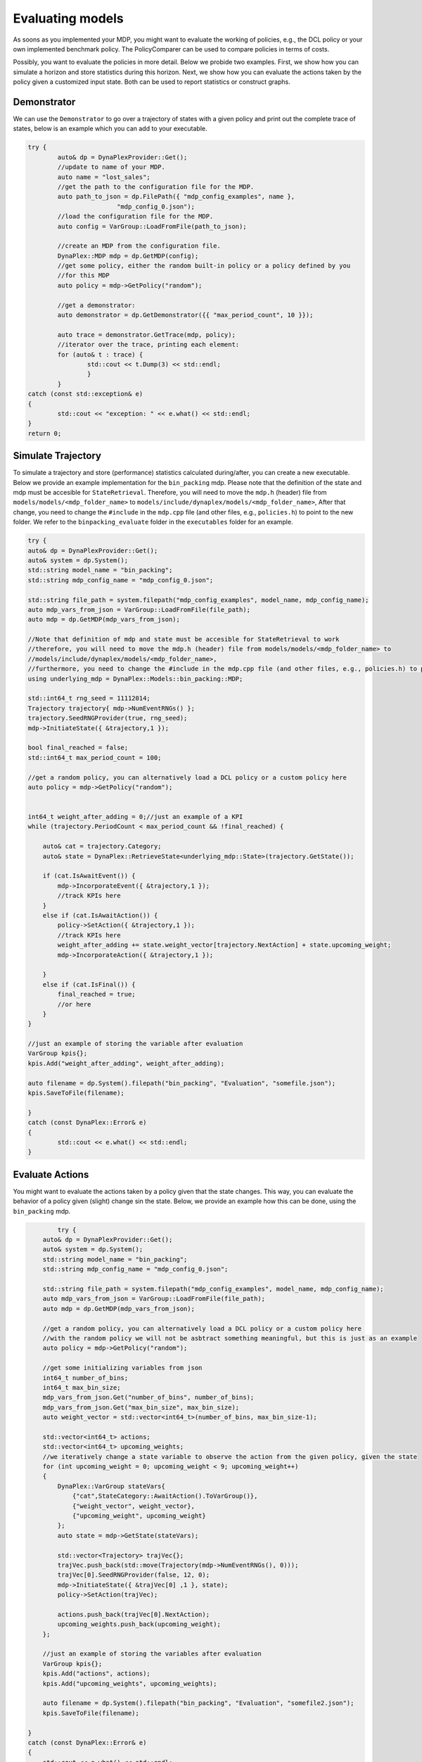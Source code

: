 Evaluating models
=================

As soons as you implemented your MDP, you might want to evaluate the working of policies, e.g., the DCL policy or your own implemented benchmark policy. The PolicyComparer can be used to compare policies in terms of costs. 

Possibly, you want to evaluate the policies in more detail. Below we probide two examples. First, we show how you can simulate a horizon and store statistics during this horizon. Next, we show how you can evaluate the actions taken by the policy given a customized input state. Both can be used to report statistics or construct graphs.

Demonstrator
------------

We can use the ``Demonstrator`` to go over a trajectory of states with a given policy and print out the complete trace of states, below is an example which you can add to your executable.

.. code-block:: cpp

	try {
		auto& dp = DynaPlexProvider::Get();
		//update to name of your MDP.
		auto name = "lost_sales";
		//get the path to the configuration file for the MDP.
		auto path_to_json = dp.FilePath({ "mdp_config_examples", name },
				"mdp_config_0.json");
		//load the configuration file for the MDP.
		auto config = VarGroup::LoadFromFile(path_to_json);

		//create an MDP from the configuration file.
		DynaPlex::MDP mdp = dp.GetMDP(config);
		//get some policy, either the random built-in policy or a policy defined by you
		//for this MDP
		auto policy = mdp->GetPolicy("random");

		//get a demonstrator:
		auto demonstrator = dp.GetDemonstrator({{ "max_period_count", 10 }});

		auto trace = demonstrator.GetTrace(mdp, policy);
		//iterator over the trace, printing each element:
		for (auto& t : trace) {
			std::cout << t.Dump(3) << std::endl;
			}
                }
        catch (const std::exception& e)
        {
		std::cout << "exception: " << e.what() << std::endl;
        }
        return 0;


Simulate Trajectory
-------------------

To simulate a trajectory and store (performance) statistics calculated during/after, you can create a new executable. Below we provide an example implementation for the ``bin_packing`` mdp.
Please note that the definition of the state and mdp must be accesible for ``StateRetrieval``. Therefore, you will need to move the ``mdp.h`` (header) file from ``models/models/<mdp_folder_name>`` to ``models/include/dynaplex/models/<mdp_folder_name>``, 
After that change, you need to change the ``#include`` in the ``mdp.cpp`` file (and other files, e.g., ``policies.h``) to point to the new folder. We refer to the ``binpacking_evaluate`` folder in the ``executables`` folder for an example.

.. code-block:: cpp

	try {
        auto& dp = DynaPlexProvider::Get();
        auto& system = dp.System();
        std::string model_name = "bin_packing";
        std::string mdp_config_name = "mdp_config_0.json";

        std::string file_path = system.filepath("mdp_config_examples", model_name, mdp_config_name);
        auto mdp_vars_from_json = VarGroup::LoadFromFile(file_path);
        auto mdp = dp.GetMDP(mdp_vars_from_json);

        //Note that definition of mdp and state must be accesible for StateRetrieval to work 
        //therefore, you will need to move the mdp.h (header) file from models/models/<mdp_folder_name> to 
        //models/include/dynaplex/models/<mdp_folder_name>, 
        //furthermore, you need to change the #include in the mdp.cpp file (and other files, e.g., policies.h) to point to the new folder
        using underlying_mdp = DynaPlex::Models::bin_packing::MDP;

        std::int64_t rng_seed = 11112014;
        Trajectory trajectory{ mdp->NumEventRNGs() };
        trajectory.SeedRNGProvider(true, rng_seed);
        mdp->InitiateState({ &trajectory,1 });

        bool final_reached = false;
        std::int64_t max_period_count = 100;
        
        //get a random policy, you can alternatively load a DCL policy or a custom policy here
        auto policy = mdp->GetPolicy("random");


        int64_t weight_after_adding = 0;//just an example of a KPI
        while (trajectory.PeriodCount < max_period_count && !final_reached) {

            auto& cat = trajectory.Category;
            auto& state = DynaPlex::RetrieveState<underlying_mdp::State>(trajectory.GetState());

            if (cat.IsAwaitEvent()) {
                mdp->IncorporateEvent({ &trajectory,1 });
                //track KPIs here
            }
            else if (cat.IsAwaitAction()) {
                policy->SetAction({ &trajectory,1 });
                //track KPIs here
                weight_after_adding += state.weight_vector[trajectory.NextAction] + state.upcoming_weight;
                mdp->IncorporateAction({ &trajectory,1 });

            }
            else if (cat.IsFinal()) {
                final_reached = true;
                //or here
            }
        }

        //just an example of storing the variable after evaluation
        VarGroup kpis{};
        kpis.Add("weight_after_adding", weight_after_adding);

        auto filename = dp.System().filepath("bin_packing", "Evaluation", "somefile.json");
        kpis.SaveToFile(filename);

	}
	catch (const DynaPlex::Error& e)
	{
		std::cout << e.what() << std::endl;
	}

Evaluate Actions
----------------

You might want to evaluate the actions taken by a policy given that the state changes. This way, you can evaluate the behavior of a policy given (slight) change sin the state. Below, we provide an example how this can be done, using the ``bin_packing`` mdp.

.. code-block:: cpp

	    try {
        auto& dp = DynaPlexProvider::Get();
        auto& system = dp.System();
        std::string model_name = "bin_packing";
        std::string mdp_config_name = "mdp_config_0.json";

        std::string file_path = system.filepath("mdp_config_examples", model_name, mdp_config_name);
        auto mdp_vars_from_json = VarGroup::LoadFromFile(file_path);
        auto mdp = dp.GetMDP(mdp_vars_from_json);

        //get a random policy, you can alternatively load a DCL policy or a custom policy here
        //with the random policy we will not be asbtract something meaningful, but this is just as an example
        auto policy = mdp->GetPolicy("random");

        //get some initializing variables from json
        int64_t number_of_bins;
        int64_t max_bin_size;
        mdp_vars_from_json.Get("number_of_bins", number_of_bins);
        mdp_vars_from_json.Get("max_bin_size", max_bin_size);
        auto weight_vector = std::vector<int64_t>(number_of_bins, max_bin_size-1);

        std::vector<int64_t> actions;
        std::vector<int64_t> upcoming_weights;
        //we iteratively change a state variable to observe the action from the given policy, given the state
        for (int upcoming_weight = 0; upcoming_weight < 9; upcoming_weight++)
        {
            DynaPlex::VarGroup stateVars{
                {"cat",StateCategory::AwaitAction().ToVarGroup()},
                {"weight_vector", weight_vector},
                {"upcoming_weight", upcoming_weight}
            };
            auto state = mdp->GetState(stateVars);

            std::vector<Trajectory> trajVec{};
            trajVec.push_back(std::move(Trajectory(mdp->NumEventRNGs(), 0)));
            trajVec[0].SeedRNGProvider(false, 12, 0);
            mdp->InitiateState({ &trajVec[0] ,1 }, state);
            policy->SetAction(trajVec);

            actions.push_back(trajVec[0].NextAction);
            upcoming_weights.push_back(upcoming_weight);
        };
        
        //just an example of storing the variables after evaluation
        VarGroup kpis{};
        kpis.Add("actions", actions);
        kpis.Add("upcoming_weights", upcoming_weights);

        auto filename = dp.System().filepath("bin_packing", "Evaluation", "somefile2.json");
        kpis.SaveToFile(filename);

    }
    catch (const DynaPlex::Error& e)
    {
        std::cout << e.what() << std::endl;
    }

